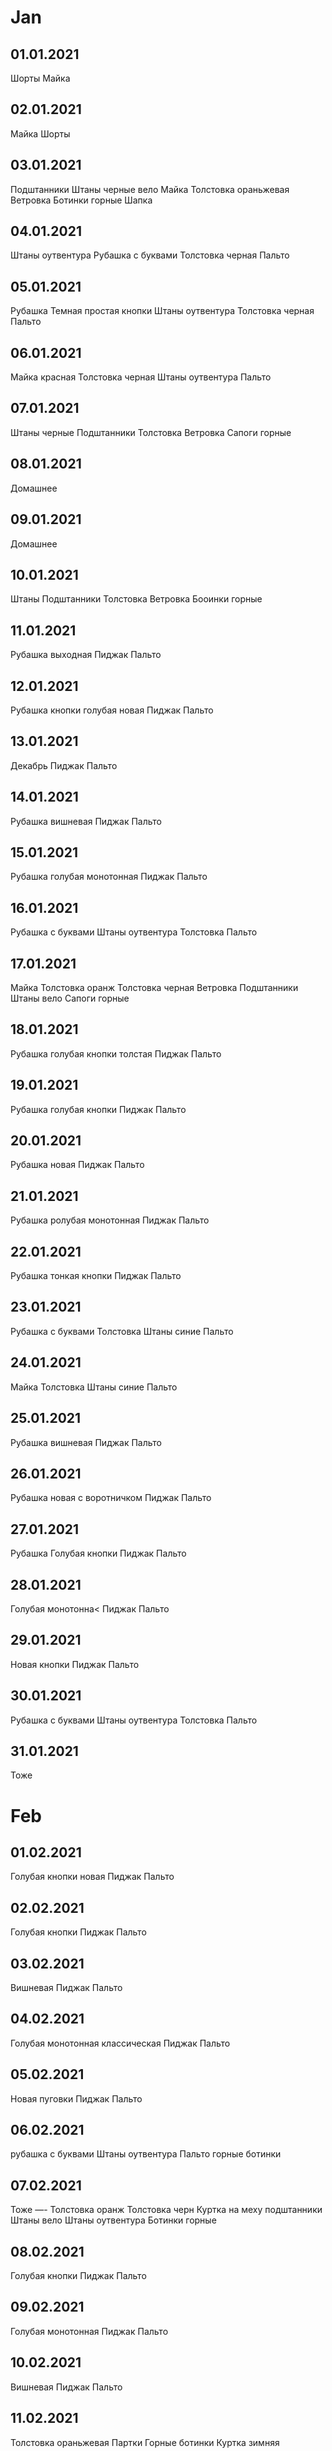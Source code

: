 * Jan
** 01.01.2021
Шорты
Майка
** 02.01.2021
Майка
Шорты
** 03.01.2021
Подштанники
Штаны черные вело
Майка
Толстовка ораньжевая
Ветровка
Ботинки горные
Шапка
** 04.01.2021
Штаны оутвентура
Рубашка с буквами
Толстовка черная
Пальто
** 05.01.2021
Рубашка Темная простая кнопки
Штаны оутвентура
Толстовка черная
Пальто
** 06.01.2021
Майка красная
Толстовка черная
Штаны оутвентура
Пальто
** 07.01.2021
Штаны черные
Подштанники
Толстовка
Ветровка
Сапоги горные
** 08.01.2021 
Домашнее
** 09.01.2021
Домашнее
** 10.01.2021
Штаны
Подштанники
Толстовка
Ветровка
Бооинки горные
** 11.01.2021
Рубашка выходная
Пиджак
Пальто
** 12.01.2021
Рубашка кнопки голубая новая
Пиджак
Пальто
** 13.01.2021
Декабрь
Пиджак
Пальто
** 14.01.2021
Рубашка вишневая
Пиджак
Пальто
** 15.01.2021
Рубашка голубая монотонная
Пиджак
Пальто
** 16.01.2021
Рубашка с буквами
Штаны оутвентура
Толстовка
Пальто
** 17.01.2021
Майка
Толстовка оранж
Толстовка черная
Ветровка
Подштанники
Штаны вело
Сапоги горные
** 18.01.2021
Рубашка голубая кнопки толстая
Пиджак
Пальто
** 19.01.2021
Рубашка голубая кнопки
Пиджак
Пальто
** 20.01.2021
Рубашка новая
Пиджак
Пальто
** 21.01.2021
Рубашка ролубая монотонная
Пиджак
Пальто
** 22.01.2021
Рубашка тонкая кнопки
Пиджак
Пальто
** 23.01.2021
Рубашка с буквами
Толстовка
Штаны синие
Пальто
** 24.01.2021
Майка
Толстовка
Штаны синие
Пальто
** 25.01.2021
Рубашка вишневая
Пиджак
Пальто
** 26.01.2021
Рубашка новая с воротничком
Пиджак
Пальто
** 27.01.2021
Рубашка Голубая кнопки
Пиджак
Пальто
** 28.01.2021
Голубая монотонна<
Пиджак
Пальто
** 29.01.2021
Новая кнопки
Пиджак
Пальто
** 30.01.2021
Рубашка с буквами
Штаны оутвентура
Толстовка
Пальто
** 31.01.2021
Тоже
* Feb
** 01.02.2021
Голубая кнопки новая
Пиджак
Пальто
** 02.02.2021
Голубая кнопки
Пиджак
Пальто
** 03.02.2021
Вишневая
Пиджак
Пальто
** 04.02.2021
Голубая монотонная классическая
Пиджак
Пальто
** 05.02.2021
Новая пуговки 
Пиджак
Пальто
** 06.02.2021
рубашка с буквами
Штаны оутвентура
Пальто
горные ботинки
** 07.02.2021
Тоже
----
Толстовка оранж
Толстовка черн
Куртка на меху
подштанники
Штаны вело
Штаны оутвентура
Ботинки горные
** 08.02.2021
Голубая кнопки
Пиджак
Пальто
** 09.02.2021
Голубая монотонная
Пиджак
Пальто
** 10.02.2021
Вишневая
Пиджак
Пальто
** 11.02.2021
Толстовка ораньжевая
Партки
Горные ботинки
Куртка зимняя
** 12.02.2021
Домашнее
Ветровка
Толстовка
Партки
Горные ботинки
** 13.02.2021
Подштанники
Толстовка
** 14.02.2021
Толстовка
** 15.02.2021
Теплая куртка
Синие штаны
Толстовка
Горные юотинки
** 16.02.2021
Голубая кнопки
Пиджак
Пальто
** 17.02.2021
Монотонная классическая
Пиджак
Пальто
** 18.02.2021
Вишневая
Пиджак
Пальто
** 19.02.2021
Новая 3000
Пиджак
Пальто
** 20.02.2021
Васильки
Пиджак
Пальто
** 21.02.2021
Ораньжевая толстовка
Зимняя куртка
Горные ботинки
** 22.02.2021
Домашнее
** 23.02.2021
Портки
Зимняя куртка
горные ботинки
** 24.02.2021
новая
Пиджак
Пальто
** 25.02.2021
Монотонная
Пиджак
Пальто
** 26.02.2021
Черная рубашка
Черная толстовка
Партки аутвентура
Ветровка
Горные ботинки
** 27.02.2021
Буквы
Пальто
Партки оутвентура
Горные ботипки
** 28.02.2021
Ветровка
Толстовка
Партки
Горрые ботинкки
* Mar
** 01.03.2021
Белая
Пиджак
Пальто
** 02.03.2021
Голубая
Пиджак
Пальто
** 03.03.2021
Черная
Пиджак
Пальто
** 04.03.2021
Вишневая
Пиджак
Пальто
** 05.03.2021
Голубая кнопки новая
Пиджак
Пальто
** 06.03.2021
Буквы
Штаны оутвентура
Черная толстовка
Пальто
Горные ботинки
** 07.03.2021
Домашнее
** 08.03.2021
Партки
Толстовка
Пальто
Буквы
Горные ботинки
** 09.03.2021
Монолитная голубая классика
Пиджак
Пальто
** 10.03.2021
Голубая кнопки неочень
Пиджак
Пальто
** 11.03.2021
Голубая кнопки нормальная
Пиджак
Пальто
** 12.03.2021
Васильковая
Пиджак
Пальто
** 13.03.2021
Буквы
Толстовка
Партки
Пальто
Горные ботинки
** 14.03.2021
тоже
** 15.03.2021
голубая монотонная
пиджак
пальто
** 16.03.2021
Голубая 3000
Пиджак
Пальто
** 17.03.2021
Голубая кнопки новая
Пиджак
Пальто
** 18.03.2021
Вишневая
Пиджак
Пальто
** 19.03.2021
Васильки
Пиджак
Пальто
** 20.03.2021
Буквы
Партки
Толстовка
Пальто
** 21.03.2021
Толстовка
Партки
Ветровка
Горные ботинки
** 22.03.2021
Классическая
Пиджак
Пальто
** 23.03.2021
Монотонная голубая
Пиджак
Пальто
** 24.03.2021
голубая плотная
Пиджак
Пальто
** 25.03.2021
Голубая кнопки голубая
Пиджак
Пальто
** 26.03.2021
Новая 3000
Пиджак
Пальто
Без шапки
** 27.03.2021
Буквы
Партки оутвентура
Пальто
** 28.03.2021
Ветровка
Толстовка
Велопартки
Кроссовки
** 29.03.2021
Плащ
Пиджак
** 30.03.2021
Голубая монотонная
Пидхак
Плащ
** 31.03.2021
Голубая некрасивая
Пиджак
Плащ
Зонт
* Apr
** 01.04.2021
Голубая кнопки красивая
Пиджак
Плащ
** 02.04.2021
Выходная
Пиджак
Плащ
Зонт
** 03.04.2021
Буквы
Портки
Ветровка
Кроссовки
Шапка
Толстовка
** 04.04.2021
тоже
** 05.04.2021
 Белая выходная
Галстук
Пиджак
Плащ
** 06.04.2021
Васильковая
Пиджак
Плащ
Черные ботинки
** 07.04.2021
Вишневая
Пиджак
Плащ
Зимние ботинки
Зонт
** 08.04.2021
Черная
Пиджак
Плащ
Зимние ботинки
Зонт
** 09.04.2021
Голубая кнопки красивая
Пиджак
Плащ
** 10.04.2021
Буквы
Толстовка
Ветровка
Партки
Кроссовки
** 11.04.2021
Домашнее
** 12.04.2021
Голубая монотонная
Пиджак
Плащ
** 13.04.2021
Голубая кнопки
Пиджак
Плащ в руках вечером
Шапка утром
** 14.04.2021
Голубая красивая
Пиджак в руках
Плащ в руках
** 15.04.2021
Вишневая
Пиджак
Плащ
** 16.04.2021
Новая 3000
Пиджак
Плащ
** 17.04.2021
Буквы
Партки 54
толстовка
** 18.04.2021
Ораньжевая толстовка
Партки черные
Кроссовки
** 19.04.2021
Красивая 3000
Плащ
Пиджак
Зонт
** 20.04.2021
Голубая с тонким воротником кнопки
Пиджак
Плащ
Шапка перчатки
зоонт
зимние ботинки
** 21.04.2021
Голубая красивая кнопки
Пиджак
Плащ
Шапка, перчатки, зимние ботинки, зонт
** 22.04.2021
Вишневая
Пиджак
Плащ
Шапка
Зонт
** 23.04.2021
Выходная
Пиджак
Плащ
Шапка
Зонт
Туфли
** 24.04.2021
Буквы
Толстовка
Ветровка
Партки
Кроссовки
Шапка, перчатки зонт
** 25.04.2021
тоже
** 26.04.2021
Голубая кнопки красивая
Пиджак
Плащ
Туфли
** 27.04.2021
Васильковая
Пиддак
Плащ
Зимние ботинки
Шапка перчатки
** 28.04.2021
Вишневая
Пиджак
Плащ
Зимние ботинки
Перчатки шапка зонт
** 29.04.2021
Новая 3000
Пиджак
Плащ
Туфли
Шапка, перчатки, зонт
** 30.04.2021
Партки оутвентура
Буквы
Кроссовки
Черная толстовка
Ветровка
* May
** 01.05.2021
тоже
** 02.05.2021
Черные велопартки
Полорубашка ораньжевая
Кроссовки
** 03.05.2021
Тоже
** 04.05.2021
Майка
Толстовка
Ветровка
Кроссовки
** 05.05.2021
Тоже
** 06.05.2021
Свитер
Фуфайка
Шапка
Сапоги теплые
** 07.05.2021
Свитер
Партки
Шапка
** 08.05.2021
Свитер
Шкура
Шапка
Теплые сапоги
** 09.05.2021
Свитер
Шуба
** 10.05.2021
Черные штаны
Кроссовки
Толстовка
Ветровка
** 11.05.2021
Красивая 3000
Пиджак
Плащ
** 12.05.2021
Гооубая кнопки
Пиджак
Плащ
** 13.05.2021
Голубая моно
Пиджак
Плащ
** 14.05.2021
Вишня
Пиджак
Плащ
** 15.05.2021
Шорты
** 16.05.2021
Черные партки
Футболка
Кроссовки
** 17.05.2021
Светлые брюеи
Сливовач рубашка без рукавов
Светлые рапки
Сумка малая
** 18.05.2021
Воротничек без рукавов
Светлые брюки
Светлые ботинки
** 19.06.2021
Белая клетка без рукавов
Светлые брюки
Светлые ботинки
Зонт
** 20.05.2021
Темные брюки
Темный пиджак
Черные руфли
Зонт
** 21.05.2021
Кнопки клетка рукава
Темные брюки
Темный пиджак
Плащ
** 22.05.2021
Шорты
Майка
Сандалии
** 23.05.2021
Тоже
** 24.05.2021
Выходная
Светлые брюки
Сумка
Светлые тапки
** 25.05.2021
Воротничек без рукавов
Св брюки
Зачемто св пиджак
Св тапки
Сумка
** 26.05.2021
Голубая без р
Св брюки
Св тапки
Сумка
---
Красная майка
шорты
рюкзак
сандалии
** 27.05.2021
Серая безр
Св брюки
Св тапки
** 28.05.2021
Сливовая бр
Св брюки
Св тапки
Зонт
** 29.05.2021
Шорты
Майка
Сандалии
** 30.05.2021
тоже
толстовка
** 31.05.2021
Голубая кнопки
Св брьки
Св пиджак
Св тапки
Плащ
Шапка
* Jun
** 01.06.2021
Голубая кнопки
Св брюки пиджак тапки
Плащ
** 02.06.2021
Новая 3000
Св брюки пиджак тапки
** 03.06.2021
Кнопки тонкая
Св пиджак брюки тапки
** 04.06.2021
Голубая бр 
св брюки тапки
** 05.06.2021
Штаны вело
Майка
Толстовка
Кроссовки
** 06.06.2021
Тоже
** 07.06.2021
Кнопки голубая
Св пиджак брюки тапки
Плащ
** 08.06.2021
БР белая с синими ромбами
Св брюки тапки
** 09.06.2021
Сераб Бр
Св брюки и тапки
Зонт
** 10.06.2021
Св пиджак брюки тапки
Голубая кнопки рукава
** 11.06.2021
Св пиджак Брюки Тапки
Голубая 3000
** 12.06.2021
Партки, майка, м=сандалии
** 13.06.2021
Шорты майка
** 14.06.2021
Майка
Штаны
Сандалии
** 15.06.2021
Шорты
Майка
Сандалии
** 16.06.2021
Майка
Шорты
Сандалии
** 17.06.2021
Майка
Шорты
Сандалии
** 18.06.2021
Шорты
** 19.06.2021
Шорты
** 20.06.2021
Шорты
** 21.06.2021
Шорты
Майкк
** 22.06.2021
Шорты
** 23.06.2021
Шорты
** 24.06.2021
Шорты
** 25.06.2021
Шорты
** 26.06.2021
Шорты
** 27.06.2021
Шорты
** 28.06.2021
Шорты
** 29.06.2021
Шорты
** 30.06.2021
Красивые Шорты
Красная футболка
* Jul
** 01.07.2021
Шорты
** 02.07.2021
Шорты
** 03.07.2021

